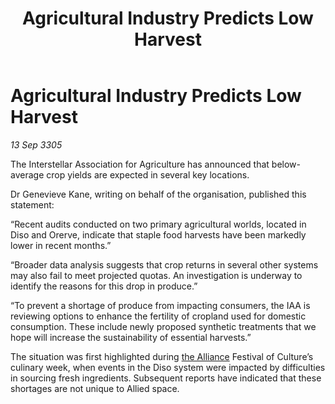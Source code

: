 :PROPERTIES:
:ID:       b0e27f02-aaf9-4a82-87f2-40172f9795ee
:END:
#+title: Agricultural Industry Predicts Low Harvest
#+filetags: :galnet:

* Agricultural Industry Predicts Low Harvest

/13 Sep 3305/

The Interstellar Association for Agriculture has announced that below-average crop yields are expected in several key locations. 

Dr Genevieve Kane, writing on behalf of the organisation, published this statement: 

“Recent audits conducted on two primary agricultural worlds, located in Diso and Orerve, indicate that staple food harvests have been markedly lower in recent months.” 

“Broader data analysis suggests that crop returns in several other systems may also fail to meet projected quotas. An investigation is underway to identify the reasons for this drop in produce.” 

“To prevent a shortage of produce from impacting consumers, the IAA is reviewing options to enhance the fertility of cropland used for domestic consumption. These include newly proposed synthetic treatments that we hope will increase the sustainability of essential harvests.” 

The situation was first highlighted during [[id:1d726aa0-3e07-43b4-9b72-074046d25c3c][the Alliance]] Festival of Culture’s culinary week, when events in the Diso system were impacted by difficulties in sourcing fresh ingredients. Subsequent reports have indicated that these shortages are not unique to Allied space.
